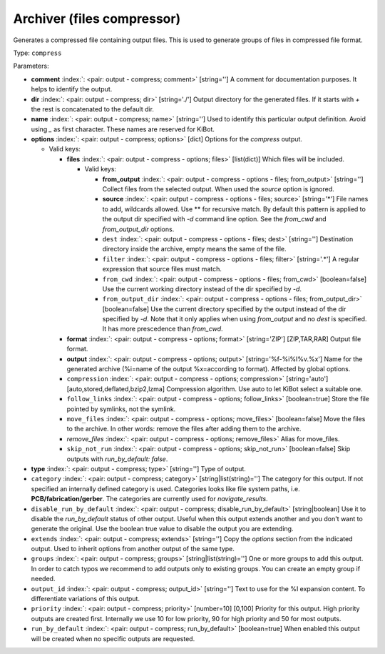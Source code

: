 .. Automatically generated by KiBot, please don't edit this file

.. index::
   pair: Archiver (files compressor); compress

Archiver (files compressor)
~~~~~~~~~~~~~~~~~~~~~~~~~~~

Generates a compressed file containing output files.
This is used to generate groups of files in compressed file format.

Type: ``compress``


Parameters:

-  **comment** :index:`: <pair: output - compress; comment>` [string=''] A comment for documentation purposes. It helps to identify the output.
-  **dir** :index:`: <pair: output - compress; dir>` [string='./'] Output directory for the generated files.
   If it starts with `+` the rest is concatenated to the default dir.
-  **name** :index:`: <pair: output - compress; name>` [string=''] Used to identify this particular output definition.
   Avoid using `_` as first character. These names are reserved for KiBot.
-  **options** :index:`: <pair: output - compress; options>` [dict] Options for the `compress` output.

   -  Valid keys:

      -  **files** :index:`: <pair: output - compress - options; files>` [list(dict)] Which files will be included.

         -  Valid keys:

            -  **from_output** :index:`: <pair: output - compress - options - files; from_output>` [string=''] Collect files from the selected output.
               When used the `source` option is ignored.
            -  **source** :index:`: <pair: output - compress - options - files; source>` [string='*'] File names to add, wildcards allowed. Use ** for recursive match.
               By default this pattern is applied to the output dir specified with `-d` command line option.
               See the `from_cwd` and `from_output_dir` options.
            -  ``dest`` :index:`: <pair: output - compress - options - files; dest>` [string=''] Destination directory inside the archive, empty means the same of the file.
            -  ``filter`` :index:`: <pair: output - compress - options - files; filter>` [string='.*'] A regular expression that source files must match.
            -  ``from_cwd`` :index:`: <pair: output - compress - options - files; from_cwd>` [boolean=false] Use the current working directory instead of the dir specified by `-d`.
            -  ``from_output_dir`` :index:`: <pair: output - compress - options - files; from_output_dir>` [boolean=false] Use the current directory specified by the output instead of the dir specified by `-d`.
               Note that it only applies when using `from_output` and no `dest` is specified.
               It has more prescedence than `from_cwd`.

      -  **format** :index:`: <pair: output - compress - options; format>` [string='ZIP'] [ZIP,TAR,RAR] Output file format.
      -  **output** :index:`: <pair: output - compress - options; output>` [string='%f-%i%I%v.%x'] Name for the generated archive (%i=name of the output %x=according to format). Affected by global options.
      -  ``compression`` :index:`: <pair: output - compress - options; compression>` [string='auto'] [auto,stored,deflated,bzip2,lzma] Compression algorithm. Use auto to let KiBot select a suitable one.
      -  ``follow_links`` :index:`: <pair: output - compress - options; follow_links>` [boolean=true] Store the file pointed by symlinks, not the symlink.
      -  ``move_files`` :index:`: <pair: output - compress - options; move_files>` [boolean=false] Move the files to the archive. In other words: remove the files after adding them to the archive.
      -  *remove_files* :index:`: <pair: output - compress - options; remove_files>` Alias for move_files.
      -  ``skip_not_run`` :index:`: <pair: output - compress - options; skip_not_run>` [boolean=false] Skip outputs with `run_by_default: false`.

-  **type** :index:`: <pair: output - compress; type>` [string=''] Type of output.
-  ``category`` :index:`: <pair: output - compress; category>` [string|list(string)=''] The category for this output. If not specified an internally defined category is used.
   Categories looks like file system paths, i.e. **PCB/fabrication/gerber**.
   The categories are currently used for `navigate_results`.

-  ``disable_run_by_default`` :index:`: <pair: output - compress; disable_run_by_default>` [string|boolean] Use it to disable the `run_by_default` status of other output.
   Useful when this output extends another and you don't want to generate the original.
   Use the boolean true value to disable the output you are extending.
-  ``extends`` :index:`: <pair: output - compress; extends>` [string=''] Copy the `options` section from the indicated output.
   Used to inherit options from another output of the same type.
-  ``groups`` :index:`: <pair: output - compress; groups>` [string|list(string)=''] One or more groups to add this output. In order to catch typos
   we recommend to add outputs only to existing groups. You can create an empty group if
   needed.

-  ``output_id`` :index:`: <pair: output - compress; output_id>` [string=''] Text to use for the %I expansion content. To differentiate variations of this output.
-  ``priority`` :index:`: <pair: output - compress; priority>` [number=10] [0,100] Priority for this output. High priority outputs are created first.
   Internally we use 10 for low priority, 90 for high priority and 50 for most outputs.
-  ``run_by_default`` :index:`: <pair: output - compress; run_by_default>` [boolean=true] When enabled this output will be created when no specific outputs are requested.

